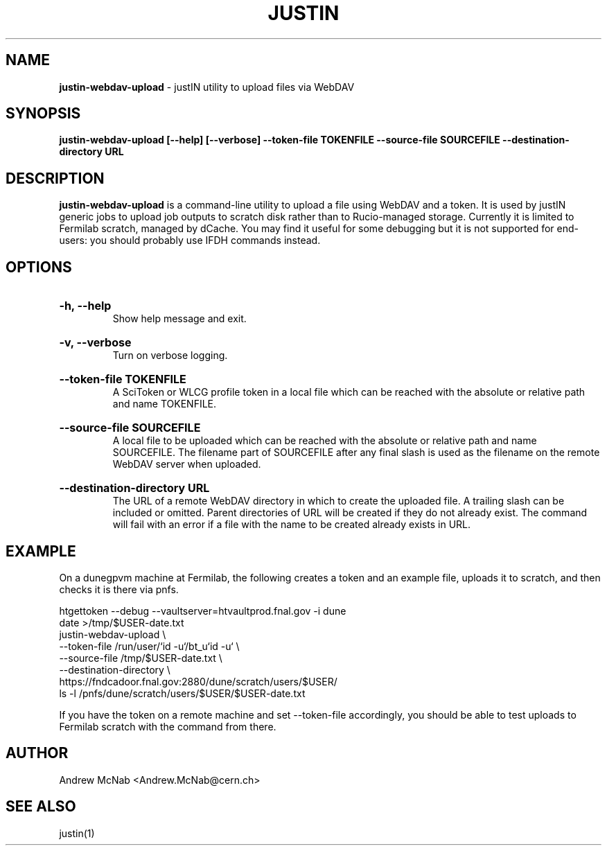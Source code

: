 .TH JUSTIN  "2023" "justin-webdav-upload" "justIN Manual"
.SH NAME
.B justin-webdav-upload
\- justIN utility to upload files via WebDAV
.SH SYNOPSIS
.B justin-webdav-upload [--help] [--verbose] --token-file TOKENFILE
.B --source-file SOURCEFILE --destination-directory URL
.SH DESCRIPTION
.B justin-webdav-upload
is a command-line utility to upload a file using WebDAV and a token. It is
used by justIN generic jobs to upload job outputs to scratch
disk rather than to Rucio-managed storage. Currently it is limited to Fermilab
scratch, managed by dCache. You may find it useful for some debugging but 
it is not supported for end-users: you should probably use IFDH commands
instead.

.SH OPTIONS

.HP 
.B "-h, --help"
.br
Show help message and exit.

.HP 
.B "-v, --verbose"
.br
Turn on verbose logging.

.HP 
.B "--token-file TOKENFILE"
.br
A SciToken or WLCG profile token in a local file which can be reached with
the absolute or relative path and name TOKENFILE.

.HP 
.B "--source-file SOURCEFILE"
.br
A local file to be uploaded which can be reached with the absolute or relative 
path and name SOURCEFILE. The filename part of SOURCEFILE after any final
slash is used as the filename on the remote WebDAV server when uploaded.

.HP 
.B "--destination-directory URL"
.br
The URL of a remote WebDAV directory in which to create the uploaded file.
A trailing slash can be included or omitted. Parent directories of URL
will be created if they do not already exist. The command will fail with
an error if a file with the name to be created already exists in URL.

.SH EXAMPLE

On a dunegpvm machine at Fermilab, the following creates a token and an
example file, uploads it to scratch, and then checks it is there via pnfs.

.nf 
htgettoken --debug --vaultserver=htvaultprod.fnal.gov -i dune
date >/tmp/$USER-date.txt
justin-webdav-upload \\
  --token-file  /run/user/`id -u`/bt_u`id -u` \\
  --source-file /tmp/$USER-date.txt \\
  --destination-directory \\
  https://fndcadoor.fnal.gov:2880/dune/scratch/users/$USER/
ls -l /pnfs/dune/scratch/users/$USER/$USER-date.txt
.fi

If you have the token on a remote machine and set --token-file accordingly,
you should be able to test uploads to Fermilab scratch with the command
from there.

.SH AUTHOR
Andrew McNab <Andrew.McNab@cern.ch>

.SH "SEE ALSO"
justin(1)

